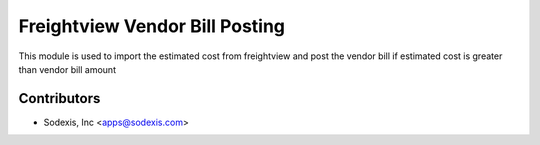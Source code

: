 ===============================
Freightview Vendor Bill Posting
===============================

This module is used to import the estimated cost from freightview 
and post the vendor bill if estimated cost is greater than vendor bill amount


Contributors
------------

* Sodexis, Inc <apps@sodexis.com>
